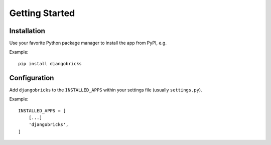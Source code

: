 ===============
Getting Started
===============

Installation
=============

Use your favorite Python package manager to install the app from PyPI, e.g.

Example::

    pip install djangobricks


Configuration
=============

Add ``djangobricks`` to the ``INSTALLED_APPS`` within your settings file
(usually ``settings.py``).

Example::

    INSTALLED_APPS = [
        [...]
        'djangobricks',
    ]
